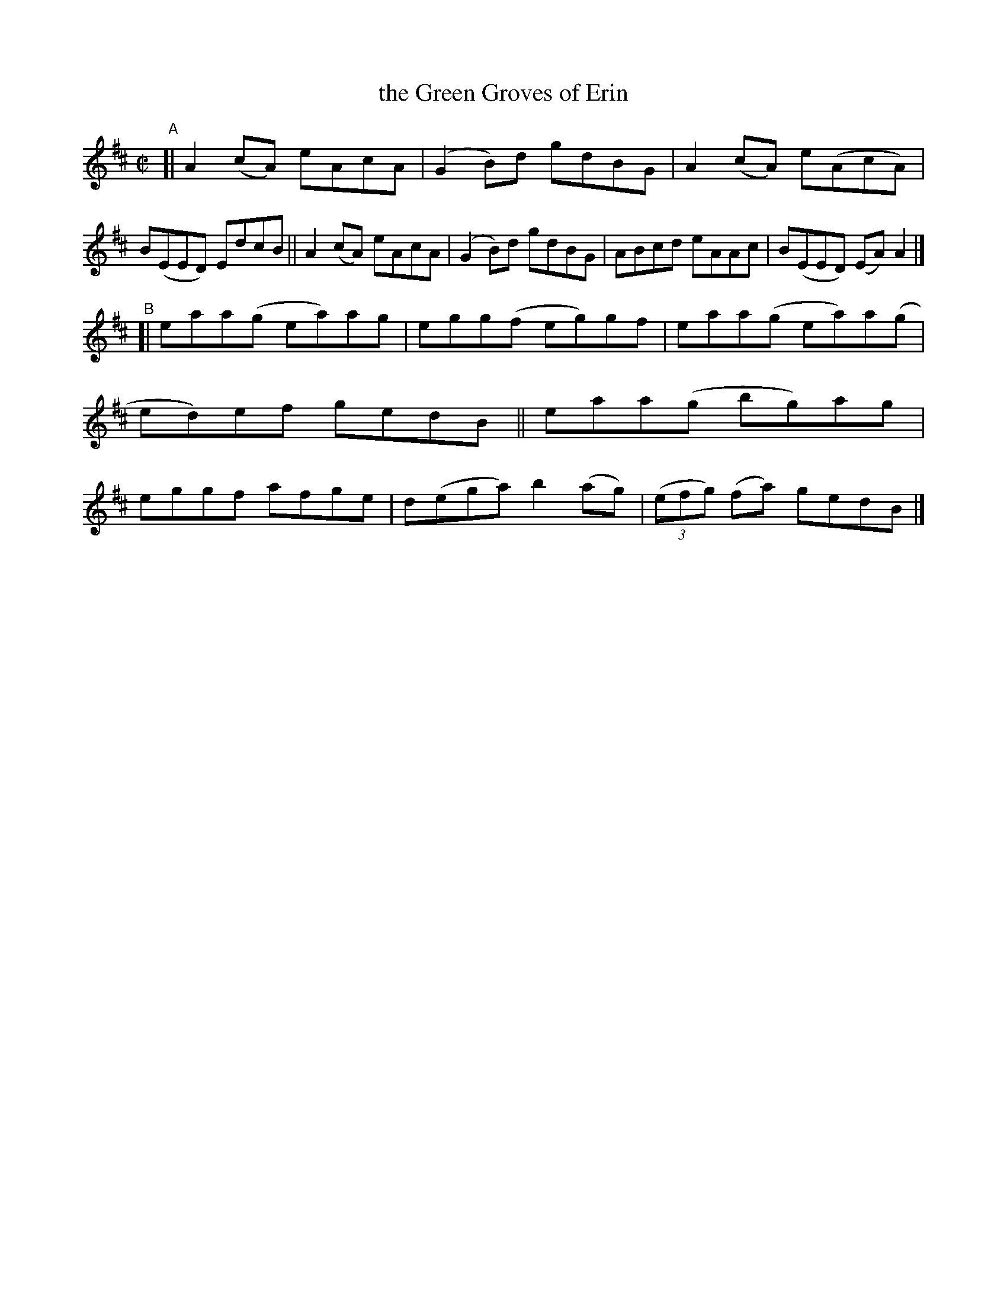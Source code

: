 X: 666
T: the Green Groves of Erin
R: reel
%S: s:2 b:16(8+8)
B: Francis O'Neill: "The Dance Music of Ireland" (1907) #666
Z: Frank Nordberg - http://www.musicaviva.com
F: http://www.musicaviva.com/abc/tunes/ireland/oneill-1001/0666/oneill-1001-0666-1.abc
M: C|
L: 1/8
K: Amix
"^A"\
[| A2(cA) eAcA | (G2B)d gdBG | A2(cA) e(AcA) | B(EED) EdcB \
|| A2(cA) eAcA | (G2B)d gdBG | ABcd eAAc | B(EED) (EA)A2 |]
"^B"\
[| eaa(g ea)ag | egg(f eg)gf | eaa(g  ea)a(g | ed)ef gedB \
|| eaa(g bg)ag | eggf  afge  | d(ega) b2(ag) | (3(efg) (fa) gedB |]
